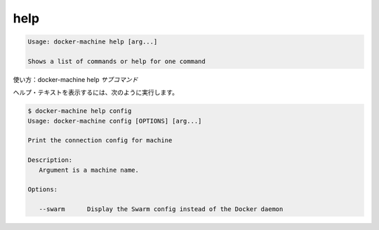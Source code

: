 .. -*- coding: utf-8 -*-
.. URL: https://docs.docker.com/machine/reference/help/
.. SOURCE: https://github.com/docker/machine/blob/master/docs/reference/help.md
   doc version: 1.10
      https://github.com/docker/machine/commits/master/docs/reference/help.md
.. check date: 2016/03/09
.. Commits on Feb 21, 2016 d7e97d04436601da26d24b199532652abe78770e
.. ----------------------------------------------------------------------------

.. help

.. _machine-help:

=======================================
help
=======================================

.. code-block:: bash

   Usage: docker-machine help [arg...]
   
   Shows a list of commands or help for one command

.. Usage: docker-machine help subcommand

使い方：docker-machine help *サブコマンド*

.. Show help text, for example:

ヘルプ・テキストを表示するには、次のように実行します。

.. code-block:: bash

   $ docker-machine help config
   Usage: docker-machine config [OPTIONS] [arg...]
   
   Print the connection config for machine
   
   Description:
      Argument is a machine name.
   
   Options:
   
      --swarm      Display the Swarm config instead of the Docker daemon

.. seealso:: 

   help
      https://docs.docker.com/machine/reference/help/

